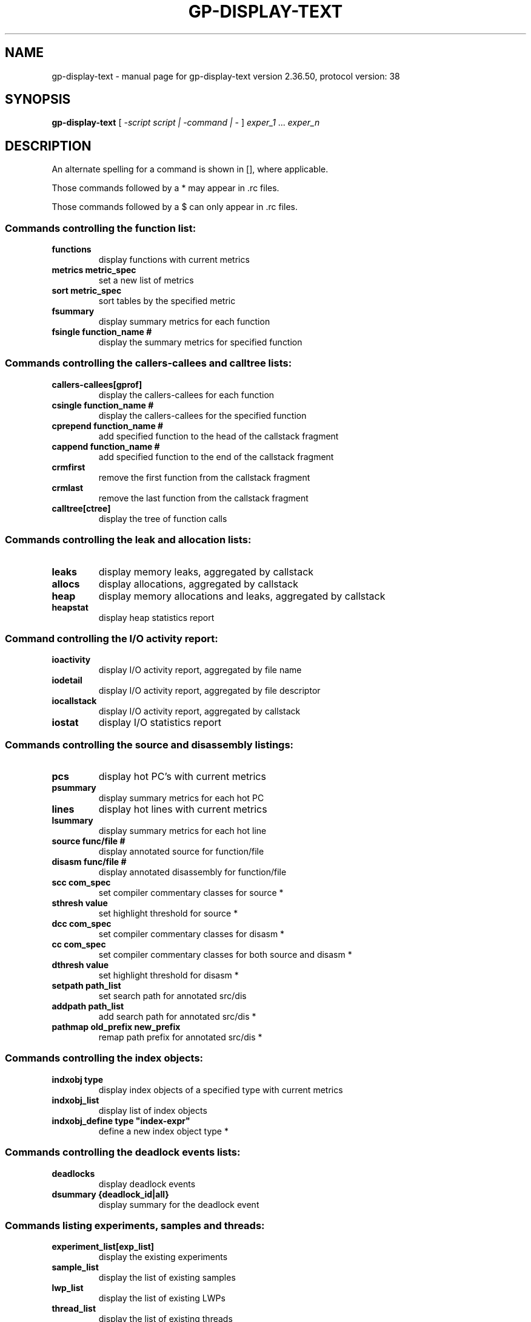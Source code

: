 .\" DO NOT MODIFY THIS FILE!  It was generated by help2man 1.48.3.
.TH GP-DISPLAY-TEXT "1" "July 2021" "GNU gp-display-text version 2.36.50, protocol version: 38" "User Commands"
.SH NAME
gp-display-text \- manual page for gp-display-text version 2.36.50, protocol version: 38
.SH SYNOPSIS
.B gp-display-text
[ \fI\,-script script | -command | - \/\fR] \fI\,exper_1 \/\fR... \fI\,exper_n\/\fR
.SH DESCRIPTION
An alternate spelling for a command is shown in [], where applicable.
.PP
Those commands followed by a * may appear in .rc files.
.PP
Those commands followed by a $ can only appear in .rc files.
.SS "Commands controlling the function list:"
.TP
.B
functions
display functions with current metrics
.TP
.B
metrics metric_spec
set a new list of metrics
.TP
.B
sort metric_spec
sort tables by the specified metric
.TP
.B
fsummary
display summary metrics for each function
.TP
.B
fsingle function_name #
display the summary metrics for specified function
.SS "Commands controlling the callers-callees and calltree lists:"
.TP
.B
callers\-callees[gprof]
display the callers\-callees for each function
.TP
.B
csingle function_name #
display the callers\-callees for the specified function
.TP
.B
cprepend function_name #
add specified function to the head of the callstack fragment
.TP
.B
cappend function_name #
add specified function to the end of the callstack fragment
.TP
.B
crmfirst
remove the first function from the callstack fragment
.TP
.B
crmlast
remove the last function from the callstack fragment
.TP
.B
calltree[ctree]
display the tree of function calls
.SS "Commands controlling the leak and allocation lists:"
.TP
.B
leaks
display memory leaks, aggregated by callstack
.TP
.B
allocs
display allocations, aggregated by callstack
.TP
.B
heap
display memory allocations and leaks, aggregated by callstack
.TP
.B
heapstat
display heap statistics report
.SS "Command controlling the I/O activity report:"
.TP
.B
ioactivity
display I/O activity report, aggregated by file name
.TP
.B
iodetail
display I/O activity report, aggregated by file descriptor
.TP
.B
iocallstack
display I/O activity report, aggregated by callstack
.TP
.B
iostat
display I/O statistics report
.SS "Commands controlling the source and disassembly listings:"
.TP
.B
pcs
display hot PC's with current metrics
.TP
.B
psummary
display summary metrics for each hot PC
.TP
.B
lines
display hot lines with current metrics
.TP
.B
lsummary
display summary metrics for each hot line
.TP
.B
source func/file #
display annotated source for function/file
.TP
.B
disasm func/file #
display annotated disassembly for function/file
.TP
.B
scc com_spec
set compiler commentary classes for source *
.TP
.B
sthresh value
set highlight threshold for source *
.TP
.B
dcc com_spec
set compiler commentary classes for disasm *
.TP
.B
cc com_spec
set compiler commentary classes for both source and disasm *
.TP
.B
dthresh value
set highlight threshold for disasm *
.TP
.B
setpath path_list
set search path for annotated src/dis
.TP
.B
addpath path_list
add search path for annotated src/dis *
.TP
.B
pathmap old_prefix new_prefix
remap path prefix for annotated src/dis *
.SS "Commands controlling the index objects:"
.TP
.B
indxobj type
display index objects of a specified type with current metrics
.TP
.B
indxobj_list
display list of index objects
.TP
.B
indxobj_define type "index\-expr"
define a new index object type *
.SS "Commands controlling the deadlock events lists:"
.TP
.B
deadlocks
display deadlock events
.TP
.B
dsummary {deadlock_id|all}
display summary for the deadlock event
.SS "Commands listing experiments, samples and threads:"
.TP
.B
experiment_list[exp_list]
display the existing experiments
.TP
.B
sample_list
display the list of existing samples
.TP
.B
lwp_list
display the list of existing LWPs
.TP
.B
thread_list
display the list of existing threads
.TP
.B
cpu_list
display the list of CPUs
.SS "Commands controlling filters:"
.TP
.B
filters filter\-specification
define a filter
.TP
.B
describe
describe recorded data and tokens available for filtering data
.SS "Commands controlling old-style filters/selection:"
.TP
.B
sample_select sample_spec
set a new list of samples
.TP
.B
lwp_select lwp_spec
set a new list of LWPs
.TP
.B
thread_select thread_spec
set a new list of threads
.TP
.B
cpu_select cpu_spec
set a new list of CPUs
.SS "Commands controlling load object selection:"
.TP
.B
object_list
display load objects, functions\-shown flag
.TP
.B
object_show obj1,...
set load objects to show all functions *
.TP
.B
object_hide obj1,...
set load objects to hide functions *
.TP
.B
object_api obj1,...
set load objects to show API (entry point) only *
.IP
the special object name `all' refers to all load objects
.TP
.B
objects_default
reset load objects show to defaults
.TP
.B
object_select obj1,...
set list of load objects whose functions are shown
.SS "Commands that list metrics:"
.TP
.B
metric_list
display the available metrics and dmetrics keywords
.TP
.B
cmetric_list[gmetric_list]
display the available callers\-callees metrics
.TP
.B
indx_metric_list
display the available index object metrics
.SS "Commands that control output:"
.TP
.B
outfile filename
open filename for subsequent output
.TP
.B
appendfile filename
open filename for subsequent appended output
.TP
.B
limit n
limit output to the first n entries (n=0 for no limit)
.TP
.B
name {long|short|mangled}[:{soname|nosoname}]
set long/short/mangled names for functions *
.TP
.B
viewmode {user|expert|machine}
set viewmode user|expert|machine *
.TP
.B
compare {on|off|delta|ratio}
enable comparison mode for experiments *
.TP
.B
printmode string
set the mode for printing tables *
.SS "Commands that print other displays:"
.TP
.B
header exp_id
display information about the experiment
.TP
.B
objects
display object list with errors or warnings
.TP
.B
overview
display the overview of all loaded experiments
.TP
.B
sample_detail exp_id
display the current sample list with data
.TP
.B
statistics exp_id
display the execution statistics data
.SS "Commands for experiments (scripts and interactive mode only):"
.TP
.B
open_exp experiment
open experiment or group (drops all loaded experiments first)
.TP
.B
add_exp experiment
add experiment or group
.TP
.B
drop_exp experiment
drop experiment
.SS "Default-setting commands:"
.TP
.B
dmetrics metric_spec
set default function list metrics $
.TP
.B
dsort metric_spec
set default function list sort metric $
.TP
.B
en_desc {on|off|=<regex>}
enable descendant processes on|off|regex matches lineage or program name $
.SS "Miscellaneous commands:"
.TP
.B
<type>
equivalent to "memobj type", or "indxobj type"
.IP
where type is a memory object or index object type
.TP
.B
ifreq
display instruction\-frequency report
.TP
.B
procstats
display processing statistics
.TP
.B
script file
read er_print commands from script file
.TP
.B
version
display the current release version
.TP
.B
quit[exit]
terminate processing and exit
.SS "Help command:"
.TP
.B
help
display the list of available commands
.SH "INDEX OBJECT TYPES"
.TP
.B
Threads
((EXPID_CMP<<32) | THRID)
.TP
.B
CPUs
(CPUID)
.TP
.B
Samples
(SAMPLE_MAP)
.TP
.B
GCEvents
(GCEVENT_MAP)
.TP
.B
Seconds
(TSTAMP/1000000000)
.TP
.B
Processes
(EXPID_CMP)
.TP
.B
Experiment_IDs
((EXPGRID<<60) | (EXPID<<32))
.TP
.B
Datasize
(IOHEAPBYTES==0?0:((IOHEAPBYTES<=(1<<0)?(1<<0):((IOHEAPBYTES<=(1<<2)?(1<<2):((IOHEAPBYTES<=(1<<4)?(1<<4):((IOHEAPBYTES<=(1<<6)?(1<<6):((IOHEAPBYTES<=(1<<8)?(1<<8):((IOHEAPBYTES<=(1<<10)?(1<<10):((IOHEAPBYTES<=(1<<12)?(1<<12):((IOHEAPBYTES<=(1<<14)?(1<<14):((IOHEAPBYTES<=(1<<16)?(1<<16):((IOHEAPBYTES<=(1<<18)?(1<<18):((IOHEAPBYTES<=(1<<20)?(1<<20):((IOHEAPBYTES<=(1<<22)?(1<<22):((IOHEAPBYTES<=(1<<24)?(1<<24):((IOHEAPBYTES<=(1<<26)?(1<<26):((IOHEAPBYTES<=(1<<28)?(1<<28):((IOHEAPBYTES<=(1<<30)?(1<<30):((IOHEAPBYTES<=(1<<32)?(1<<32):((IOHEAPBYTES<=(1<<34)?(1<<34):((IOHEAPBYTES<=(1<<36)?(1<<36):((IOHEAPBYTES<=(1<<38)?(1<<38):((IOHEAPBYTES<=(1<<40)?(1<<40):((IOHEAPBYTES<=(1<<42)?(1<<42):((IOHEAPBYTES<=(1<<44)?(1<<44):((IOHEAPBYTES<=(1<<46)?(1<<46):((IOHEAPBYTES<=(1<<48)?(1<<48):((IOHEAPBYTES<=(1<<50)?(1<<50):(IOHEAPBYTES==\-1?\-1:(1<<50|1)))))))))))))))))))))))))))))))))))))))))))))))))))))))
.TP
.B
Duration
((TSTAMP_HI\-TSTAMP_LO)==0?0:(((TSTAMP_HI\-TSTAMP_LO)<=1000?1000:(((TSTAMP_HI\-TSTAMP_LO)<=10000?10000:(((TSTAMP_HI\-TSTAMP_LO)<=100000?100000:(((TSTAMP_HI\-TSTAMP_LO)<=1000000?1000000:(((TSTAMP_HI\-TSTAMP_LO)<=10000000?10000000:(((TSTAMP_HI\-TSTAMP_LO)<=100000000?100000000:(((TSTAMP_HI\-TSTAMP_LO)<=1000000000?1000000000:(((TSTAMP_HI\-TSTAMP_LO)<=10000000000?10000000000:(((TSTAMP_HI\-TSTAMP_LO)<=100000000000?100000000000:(((TSTAMP_HI\-TSTAMP_LO)<=1000000000000?1000000000000:(((TSTAMP_HI\-TSTAMP_LO)<=10000000000000?10000000000000:(10000000000001))))))))))))))))))))))))
.SH "SEE ALSO"

.B
\fBgprofng-archive\fR(1), \fBgprofng-collect\fR(1), \fBgprofng-display-text\fR(1), \fBgprofng-display-src\fR(1), \fBgprofng-display-html\fR(1), \fBgprofng-display-gui\fR(1)
